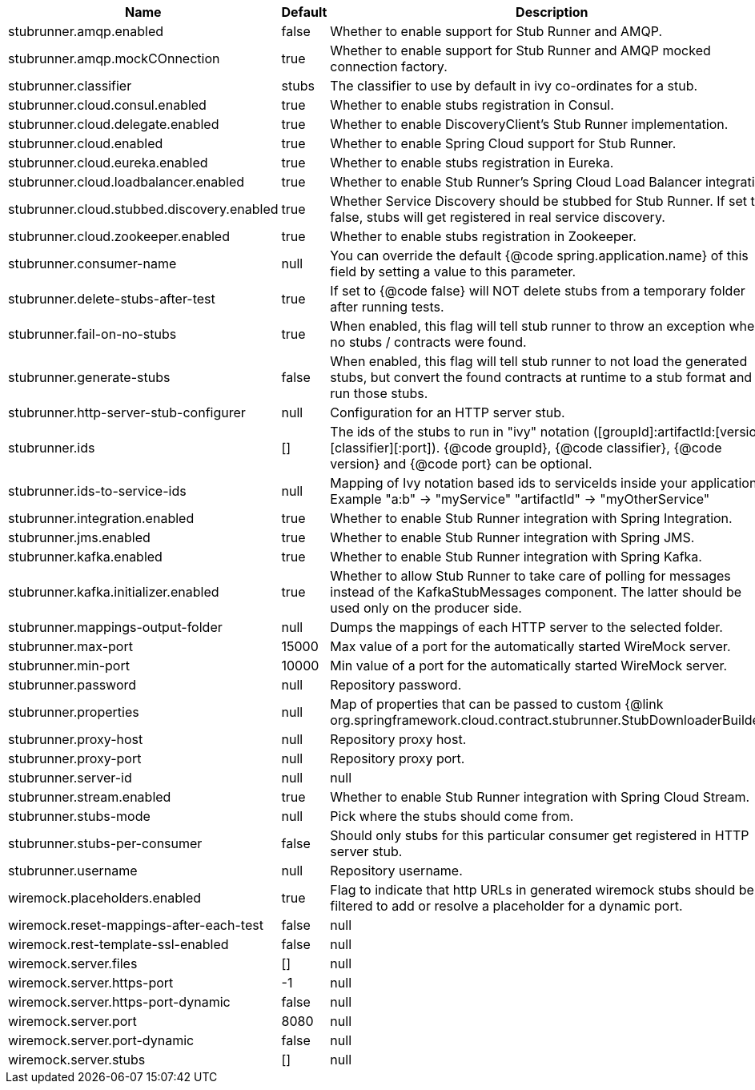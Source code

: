 |===
|Name | Default | Description

|stubrunner.amqp.enabled | false | Whether to enable support for Stub Runner and AMQP.
|stubrunner.amqp.mockCOnnection | true | Whether to enable support for Stub Runner and AMQP mocked connection factory.
|stubrunner.classifier | stubs | The classifier to use by default in ivy co-ordinates for a stub.
|stubrunner.cloud.consul.enabled | true | Whether to enable stubs registration in Consul.
|stubrunner.cloud.delegate.enabled | true | Whether to enable DiscoveryClient's Stub Runner implementation.
|stubrunner.cloud.enabled | true | Whether to enable Spring Cloud support for Stub Runner.
|stubrunner.cloud.eureka.enabled | true | Whether to enable stubs registration in Eureka.
|stubrunner.cloud.loadbalancer.enabled | true | Whether to enable Stub Runner's Spring Cloud Load Balancer integration.
|stubrunner.cloud.stubbed.discovery.enabled | true | Whether Service Discovery should be stubbed for Stub Runner. If set to false, stubs will get registered in real service discovery.
|stubrunner.cloud.zookeeper.enabled | true | Whether to enable stubs registration in Zookeeper.
|stubrunner.consumer-name | null | You can override the default {@code spring.application.name} of this field by setting a value to this parameter.
|stubrunner.delete-stubs-after-test | true | If set to {@code false} will NOT delete stubs from a temporary folder after running tests.
|stubrunner.fail-on-no-stubs | true | When enabled, this flag will tell stub runner to throw an exception when no stubs / contracts were found.
|stubrunner.generate-stubs | false | When enabled, this flag will tell stub runner to not load the generated stubs, but convert the found contracts at runtime to a stub format and run those stubs.
|stubrunner.http-server-stub-configurer | null | Configuration for an HTTP server stub.
|stubrunner.ids | [] | The ids of the stubs to run in "ivy" notation ([groupId]:artifactId:[version]:[classifier][:port]). {@code groupId}, {@code classifier}, {@code version} and {@code port} can be optional.
|stubrunner.ids-to-service-ids | null | Mapping of Ivy notation based ids to serviceIds inside your application. Example "a:b" -> "myService" "artifactId" -> "myOtherService"
|stubrunner.integration.enabled | true | Whether to enable Stub Runner integration with Spring Integration.
|stubrunner.jms.enabled | true | Whether to enable Stub Runner integration with Spring JMS.
|stubrunner.kafka.enabled | true | Whether to enable Stub Runner integration with Spring Kafka.
|stubrunner.kafka.initializer.enabled | true | Whether to allow Stub Runner to take care of polling for messages instead of the KafkaStubMessages component. The latter should be used only on the producer side.
|stubrunner.mappings-output-folder | null | Dumps the mappings of each HTTP server to the selected folder.
|stubrunner.max-port | 15000 | Max value of a port for the automatically started WireMock server.
|stubrunner.min-port | 10000 | Min value of a port for the automatically started WireMock server.
|stubrunner.password | null | Repository password.
|stubrunner.properties | null | Map of properties that can be passed to custom {@link org.springframework.cloud.contract.stubrunner.StubDownloaderBuilder}.
|stubrunner.proxy-host | null | Repository proxy host.
|stubrunner.proxy-port | null | Repository proxy port.
|stubrunner.server-id | null | null
|stubrunner.stream.enabled | true | Whether to enable Stub Runner integration with Spring Cloud Stream.
|stubrunner.stubs-mode | null | Pick where the stubs should come from.
|stubrunner.stubs-per-consumer | false | Should only stubs for this particular consumer get registered in HTTP server stub.
|stubrunner.username | null | Repository username.
|wiremock.placeholders.enabled | true | Flag to indicate that http URLs in generated wiremock stubs should be filtered to add or resolve a placeholder for a dynamic port.
|wiremock.reset-mappings-after-each-test | false | null
|wiremock.rest-template-ssl-enabled | false | null
|wiremock.server.files | [] | null
|wiremock.server.https-port | -1 | null
|wiremock.server.https-port-dynamic | false | null
|wiremock.server.port | 8080 | null
|wiremock.server.port-dynamic | false | null
|wiremock.server.stubs | [] | null

|===